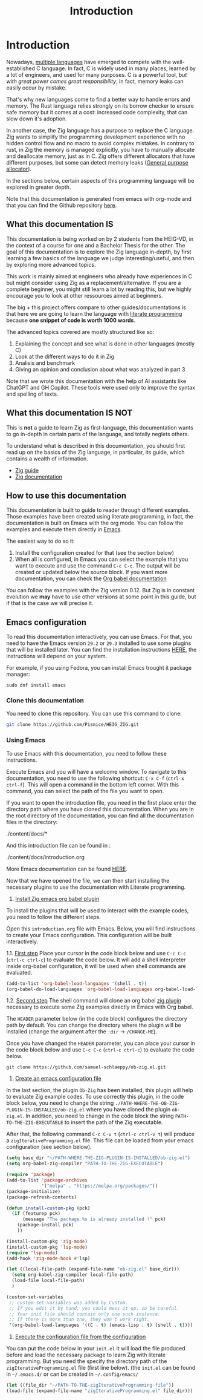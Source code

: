 #+title: Introduction
#+weight: 1

* Introduction

Nowadays, [[https://www.reddit.com/r/C_Programming/comments/nqkn93/what_do_people_think_of_the_c_replacements_are/][multiple languages]] have emerged to compete with the well-established C language.
In fact, C is widely used in many places, learned by a lot of engineers, and used for many purposes.
C is a powerful tool, /but with great power comes great responsibility/, in fact, memory leaks can easily occur by mistake.

That's why new languages come to find a better way to handle errors and memory.
The Rust language relies strongly on its borrow checker to ensure safe memory but it comes at a cost: increased code complexity, that can slow down it's adoption.

In another case, the Zig language has a purpose to replace the C language.
Zig wants to simplify the programming development experience with no hidden control flow and no macro to avoid complex mistakes.
In contrary to rust, in Zig the memory is managed explicitly, you have to manually allocate and deallocate memory, just as in C.
Zig offers different allocators that have different purposes, but some can detect memory leaks ([[file:./allocators.org::#General purpose allocator][General purpose allocator]]).

In the sections below, certain aspects of this programming language will be explored in greater depth.

Note that this documentation is generated from emacs with org-mode and that you can find the Github repository [[https://pismice.github.io/HEIG_ZIG/][here]].

** What this documentation IS
This documentation is being worked on by 2 students from the HEIG-VD, in the context of a course for one and a Bachelor Thesis for the other.
The goal of this documentation is to explore the Zig language in-depth, by first learning a few basics of the language we judge interesting/useful, and then by exploring more advanced topics.

This work is mainly aimed at engineers who already have experiences in C but might consider using Zig as a replacement/alternative. If you are a complete beginner, you might still learn a lot by reading this, but we highly encourage you to look at other ressources aimed at beginners.

The big + this project offers compare to other guides/documentations is that here we are going to learn the language with [[https://en.wikipedia.org/wiki/Literate_programming][literate programming]] because *one snippet of code is worth 1000 words*.

The advanced topics covered are mostly structured like so:
1. Explaining the concept and see what is done in other languages (mostly C)
2. Look at the different ways to do it in Zig
3. Analisis and benchmark 
4. Giving an opinion and conclusion about what was analyzed in part 3

Note that we wrote this documentation with the help of AI assistants like ChatGPT and GH Copilot.
These tools were used only to improve the syntax and spelling of texts.

** What this documentation IS NOT
This is *not* a guide to learn Zig as first-language, this documentation wants to go in-depth in certain parts of the language, and totally neglets others.

To understand what is described in this documentation, you should first read up on the basics of the Zig language, in particular, its guide, which contains a wealth of information.
- [[https://zig.guide][Zig guide]]
- [[https://ziglang.org/documentation/0.11.0][Zig documentation]]

** How to use this documentation

This documentation is built to guide to reader through different examples.
Those examples have been created using literate programming, in fact, the documentation is built on Emacs with the org mode.
You can follow the examples and execute them directly in [[https://www.gnu.org/software/emacs/][Emacs]].

The easiest way to do so it:
1. Install the configuration created for that (see the section below)
2. When all is configured, in Emacs you can select the example that you want to execute and use the command ~C-c C-c~.
   The output will be created or updated below the source block. If you want more documentation, you can check the [[https://orgmode.org/worg/org-contrib/babel/intro.html][Org babel documentation]]

You can follow the examples with the Zig version 0.12.
But Zig is in constant evolution we *may* have to use other versions at some point in this guide, but if that is the case we will precise it.

** Emacs configuration
To read this documentation interactively, you can use Emacs.
For that, you need to have the Emacs version =29.2= or =29.3= installed to use some plugins that will be installed later.
You can find the installation instructions [[https://www.gnu.org/software/emacs/download.html][HERE]], the instructions will depend on your system.

For example, if you using Fedora, you can install Emacs trought it package manager:
#+begin_src shell
  sudo dnf install emacs
#+end_src

*** Clone this documentation
You need to clone this repository.
You can use this command to clone:

#+begin_src sh
  git clone https://github.com/Pismice/HEIG_ZIG.git
#+end_src

*** Using Emacs
To use Emacs with this documentation, you need to follow these instructions.

Execute Emacs and you will have a welcome window.
To navigate to this documentation, you need to use the following shortcut: ~C-x C-f~ (~ctrl-x ctrl-f~).
This will open a command in the bottom left corner.
With this command, you can select the path of the file you want to open.

If you want to open the introduction file, you need in the first place enter the directory path where you have cloned this documentation.
When you are in the root directory of the documentation, you can find all the documentation files in the directory:
#+begin_example sh
./content/docs/*
#+end_example

And this introduction file can be found in :
#+begin_example sh
./content/docs/introduction.org
#+end_example

More Emacs documentation can be found [[https://www.gnu.org/software/emacs/tour/][HERE]].

Now that we have opened the file, we can then start installing the necessary plugins to use the documentation with Literate programming.

1. _Install Zig emacs org babel plugin_
To install the plugins that will be used to interact with the example codes, you need to follow the different steps.

Open this =introduction.org= file with Emacs.
Below, you will find instructions to create your Emacs configuration.
This configuration will be built interactively.

1.1. _First step_
Place your cursor in the code block below and use ~C-c C-c~ (~ctrl-c ctrl-c~) to evaluate the code below.
It will add a shell interpreter inside org-babel configuration, it will be used when shell commands are evaluated.
#+begin_src emacs-lisp
  (add-to-list 'org-babel-load-languages '(shell . t))
  (org-babel-do-load-languages 'org-babel-load-languages org-babel-load-languages)
#+end_src

1.2. _Second step_
The shell command will clone an org babel [[https://github.com/samuel-schlaeppy/ob-zig.el.git][zig plugin]] necessary to execute some Zig examples directly in Emacs with Org babel.

The ~HEADER~ parameter below (in the code block) configures the directory path by default.
You can change the directory where the plugin will be installed (change the argument after the ~:dir~ -> ~/CHANGE-ME~).

Once you have changed the ~HEADER~ parameter, you can place your cursor in the code block below and use ~C-c C-c~ (~ctrl-c ctrl-c~) to evaluate the code below.
#+HEADER: :dir ~/CHANGE-ME
#+begin_src shell 
  git clone https://github.com/samuel-schlaeppy/ob-zig.el.git
#+end_src

2. _Create an emacs configuration file_
In the last section, the plugin =Ob-Zig= has been installed, this plugin will help to evaluate Zig example codes.
To use correctly this plugin, in the code block below, you need to change the string ~./PATH-WHERE-THE-OB-ZIG-PLUGIN-IS-INSTALLED/ob-zig.el~ where you have cloned the plugin =ob-zig.el=.
In addition, you need to change in the code block the string =PATH-TO-THE-ZIG-EXECUTABLE= to insert the path of the Zig executable.

After that, the following command ~C-c C-v t~ (~ctrl-c ctrl-v t~) will produce a ~zigIterativeProgramming.el~ file.
This file can be loaded from your emacs configuration (see section below).
#+begin_src emacs-lisp :tangle zigIterativeProgramming.el
  (setq base_dir "~/PATH-WHERE-THE-ZIG-PLUGIN-IS-INSTALLED/ob-zig.el")
  (setq org-babel-zig-compiler "PATH-TO-THE-ZIG-EXECUTABLE")
#+end_src

#+begin_src emacs-lisp :tangle zigIterativeProgramming.el
  (require 'package)
  (add-to-list 'package-archives
               '("melpa" . "https://melpa.org/packages/"))
  (package-initialize)
  (package-refresh-contents)

  (defun install-custom-pkg (pck)
    (if (featurep pck)
        (message "The package %s is already installed !" pck)
      (package-install pck)
      ))

  (install-custom-pkg 'zig-mode)
  (install-custom-pkg 'lsp-mode)
  (require 'lsp-mode)
  (add-hook 'zig-mode-hook #'lsp)

  (let ((local-file-path (expand-file-name "ob-zig.el" base_dir)))
    (setq org-babel-zig-compiler local-file-path)
    (load-file local-file-path)
    )

  (custom-set-variables
   ;; custom-set-variables was added by Custom.
   ;; If you edit it by hand, you could mess it up, so be careful.
   ;; Your init file should contain only one such instance.
   ;; If there is more than one, they won't work right.
   '(org-babel-load-languages '((C . t) (emacs-lisp . t) (shell . t))))
#+end_src

3. _Execute the configuration file from the configuration_
You can put the code below in your ~init.el~ it will load the file produced before and load the necessary package to learn Zig with literate programming.
But you need the specify the directory path of the ~zigIterativeProgramming.el~ file (first line below).
(the ~init.el~ can be found in ~~/.emacs.d/~ or can be created in ~~/.config/emacs/~
#+begin_src emacs-lisp
  (let ((file_dir "~/PATH-TO-THE-zigIterativeProgramming-file"))
  (load-file (expand-file-name "zigIterativeProgramming.el" file_dir)))
#+end_src

